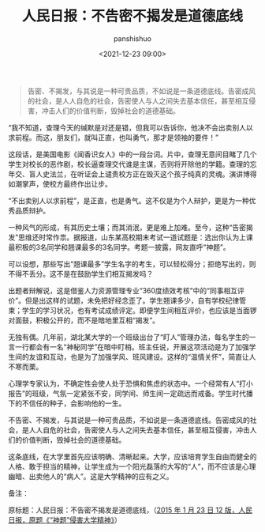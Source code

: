 #+title: 人民日报：不告密不揭发是道德底线
#+AUTHOR: panshishuo
#+date: <2021-12-23 09:00>

#+BEGIN_QUOTE
告密、不揭发，与其说是一种可贵品质，不如说是一条道德底线。告密成风的社会，是人人自危的社会，告密使人与人之间失去基本信任，甚至相互侵害，冲击人们的价值判断，毁掉社会的道德基础。
#+END_QUOTE

“我不知道，查理今天的缄默是对还是错，但我可以告诉你，他决不会出卖别人以求前程。而这，朋友们，就叫正直，也叫勇气，那才是领袖的要件！”

这段话，是美国电影《闻香识女人》中的一段台词。片中，查理无意间目睹了几个学生对校长的恶作剧，校长逼查理交代谁是主谋，否则将开除他的学籍。查理的忘年交、盲人史法兰，在听证会上谴责校方正在毁灭这个孩子纯真的灵魂。演讲博得如潮掌声，使校方最终作出让步。

“不出卖别人以求前程”，是正直，也是勇气。这不仅是为个人辩护，更是为一种优秀品质辩护。

一种风气的形成，有其历史土壤；而其消泯，更是难上加难。至今，这种“告密揭发”思维还时常作祟。据报道，山东某高校期末考试一道试题是：选出你认为上课最积极的3名同学和翘课最多的3名同学。考题一披露，网友直呼“神题”。

可以设想，那些写出“翘课最多”学生名字的考生，可以轻松得分；拒绝写出的，则不得不丢分。这不是在鼓励学生们相互揭发吗？

出题者辩解说，这是借鉴人力资源管理专业“360度绩效考核”中的“同事相互评价”。但是出这样的试题，未免把好经念歪了。学生翘课多少，自有学校纪律管束；学生的学习状况，也有考试成绩评定。即便学生间相互评价，也应该是当面锣对面鼓，积极公开的，而不是暗地里互相“揭发”。

无独有偶。几年前，湖北某大学的一个班级出台了“盯人”管理办法，每名学生的一言一行都会有一名“神秘同学”在暗中盯梢。班主任说，开展这项活动是为了加强学生间的友谊和互动，也是为了加强学风、班风建设。这样的“温情关怀”，简直让人不寒而栗。

心理学专家认为，不确定性会使人处于恐惧和焦虑的状态中。一个经常有人“打小报告”的班级，气氛一定紧张不安，同学间、师生间一定疏远而戒备。学生时代播下的不信任的种子，会影响他的一生。

不告密、不揭发，与其说是一种可贵品质，不如说是一条道德底线。告密成风的社会，是人人自危的社会，告密使人与人之间失去基本信任，甚至相互侵害，冲击人们的价值判断，毁掉社会的道德基础。

这条底线，在大学里首先应该明确、清晰起来。大学，应该培育学生自由而健全的人格、敢于担当的精神，让学生成为一个阳光磊落的大写的“人”，而不应该是心理幽暗、出卖他人的“病人”。这是大学精神的应有之义。

备注：

原标题：人民日报：不告密不揭发是道德底线，（[[http://opinion.people.com.cn/n/2015/0123/c1003-26435303.html][2015 年 1 月 23 日 12 版，人民日报，原题《“神题”侵害大学精神》]]）
